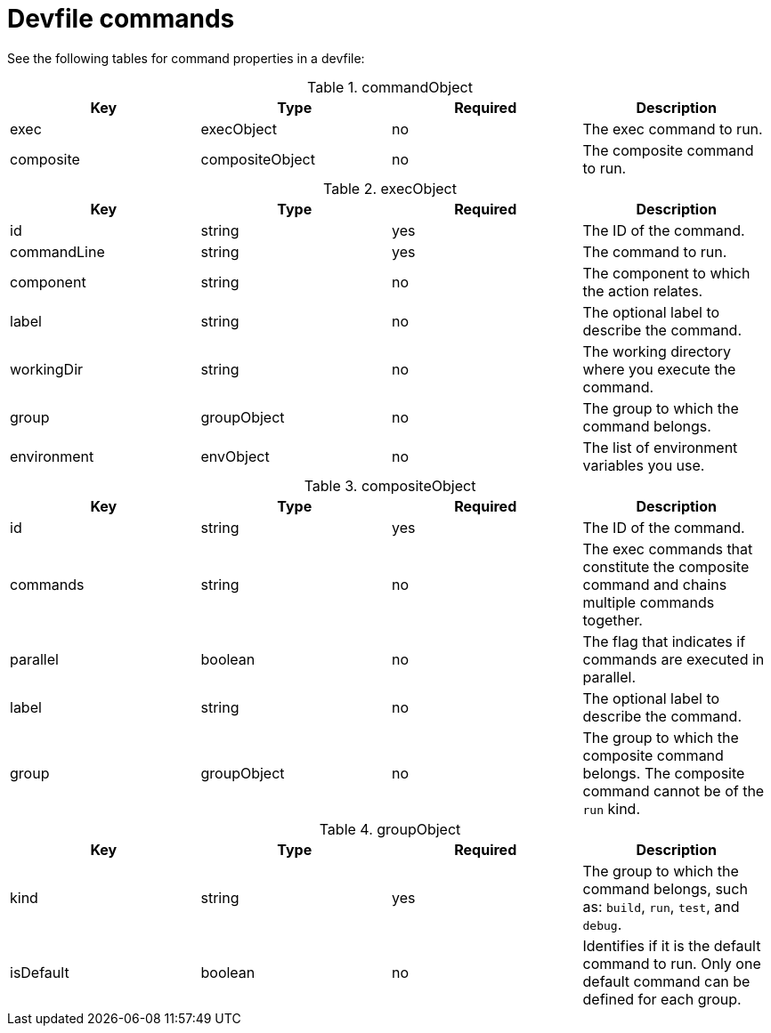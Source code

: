 [id="ref_devfile-commands_{context}"]
= Devfile commands

See the following tables for command properties in a devfile:

.commandObject
[cols="1,1,1,1"]
|===
|Key |Type| Required| Description

|exec
|execObject
|no
|The exec command to run.

|composite
|compositeObject
|no
|The composite command to run.
|===

.execObject
[cols="1,1,1,1"]
|===
|Key |Type| Required| Description

|id
|string
|yes
|The ID of the command.

|commandLine
|string
|yes
|The command to run.

|component
|string
|no
|The component to which the action relates.

|label
|string
|no
|The optional label to describe the command.

|workingDir
|string
|no
|The working directory where you execute the command.

|group
|groupObject
|no
|The group to which the command belongs.

|environment
|envObject
|no
|The list of environment variables you use.
|===

.compositeObject
[cols="1,1,1,1"]
|===
|Key |Type| Required| Description

|id
|string
|yes
|The ID of the command.

|commands
|string
|no
|The exec commands that constitute the composite command and chains multiple commands together.

|parallel
|boolean
|no
|The flag that indicates if commands are executed in parallel.

|label
|string
|no
|The optional label to describe the command.

|group
|groupObject
|no
|The group to which the composite command belongs. The composite command cannot be of the `run` kind.
|===

.groupObject
[cols="1,1,1,1"]
|===
|Key |Type| Required| Description

|kind
|string
|yes
|The group to which the command belongs, such as: `build`, `run`, `test`, and `debug`.

|isDefault
|boolean
|no
|Identifies if it is the default command to run. Only one default command can be defined for each group.
|===
